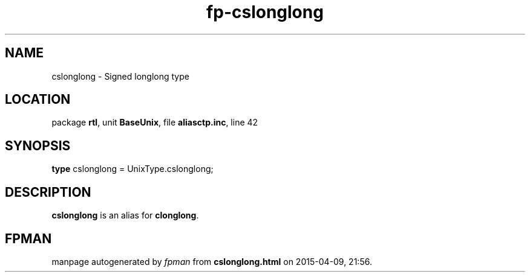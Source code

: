.\" file autogenerated by fpman
.TH "fp-cslonglong" 3 "2014-03-14" "fpman" "Free Pascal Programmer's Manual"
.SH NAME
cslonglong - Signed longlong type
.SH LOCATION
package \fBrtl\fR, unit \fBBaseUnix\fR, file \fBaliasctp.inc\fR, line 42
.SH SYNOPSIS
\fBtype\fR cslonglong = UnixType.cslonglong;
.SH DESCRIPTION
\fBcslonglong\fR is an alias for \fBclonglong\fR.


.SH FPMAN
manpage autogenerated by \fIfpman\fR from \fBcslonglong.html\fR on 2015-04-09, 21:56.

